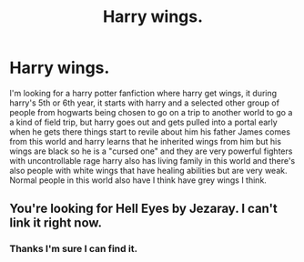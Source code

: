 #+TITLE: Harry wings.

* Harry wings.
:PROPERTIES:
:Author: F_Tammes99
:Score: 2
:DateUnix: 1543203187.0
:DateShort: 2018-Nov-26
:FlairText: Request
:END:
I'm looking for a harry potter fanfiction where harry get wings, it during harry's 5th or 6th year, it starts with harry and a selected other group of people from hogwarts being chosen to go on a trip to another world to go a a kind of field trip, but harry goes out and gets pulled into a portal early when he gets there things start to revile about him his father James comes from this world and harry learns that he inherited wings from him but his wings are black so he is a "cursed one" and they are very powerful fighters with uncontrollable rage harry also has living family in this world and there's also people with white wings that have healing abilities but are very weak. Normal people in this world also have I think have grey wings I think.


** You're looking for Hell Eyes by Jezaray. I can't link it right now.
:PROPERTIES:
:Author: Stormmonger
:Score: 2
:DateUnix: 1543205370.0
:DateShort: 2018-Nov-26
:END:

*** Thanks I'm sure I can find it.
:PROPERTIES:
:Author: F_Tammes99
:Score: 1
:DateUnix: 1543237199.0
:DateShort: 2018-Nov-26
:END:
